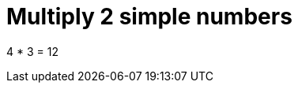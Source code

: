ifndef::ROOT_PATH[:ROOT_PATH: ../../../..]

[#org_sfvl_doctesting_junitextension_demonestedtest_multiply_should_be_12_when_multiply_4_and_3]
= Multiply 2 simple numbers

4 * 3 = 12

